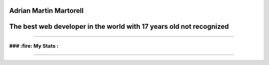 Adrian Martin Martorell
=======================

The best web developer in the world with 17 years old not recognized
========================

.. raw:: html

    <p align="center">
      <a href="https://medium.com/@he0780070/how-to-become-the-best-self-taught-programmer-ba5d72d3be4e">
      <img width="240px" height="120px" src="https://github.com/HarryEddward/HarryEddward/blob/main/media/history.png">
      </a>
    </p>


==============




### :fire: My Stats :
~~~~~~~~~~~~~~~~~~~~~~~~


.. image:: https://github-readme-streak-stats.herokuapp.com/?user=HarryEddward
   :alt: My GitHub Stats
   :align: center


.. _GitHub Stats: https://github.com/anuraghazra/github-readme-stats

.. image:: https://github-readme-stats.vercel.app/api/top-langs/?username=HarryEddward&layout=compact&theme=vision-friendly-dark
   :alt: Top Languages
   :target: https://github.com/HarryEddward/github-readme-stats
   :align: center



==============


.. raw:: html

    <p align="center">
      <a href="https://www.instagram.com/__adrian__martin__/"><b>Instagram</b></a> ·
      <a href="https://pypi.org/user/AdriaMartin/"><b>PyPi</b></a> ·
      <a href="https://gravatar.com/au7812ooae32"><b>Profile</b></a> ·
      <a href="https://github.com/HarryEddward/to_literal"><b>Github</b></a>
    </p>

